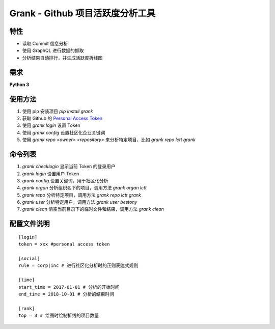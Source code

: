 ============
Grank -  Github 项目活跃度分析工具
============

特性
------------------
- 读取 Commit 信息分析
- 使用 GraphQL 进行数据的抓取
- 分析结果自动排行，并生成活跃度折线图

.. image:: https://postimg.aliavv.com/newmbp/0p4is.png

需求
------------------
**Python 3**

使用方法
------------------

1. 使用 pip 安装项目 *pip install grank*
2. 获取 Github 的 `Personal Access Token <https://github.com/settings/tokens>`_
3. 使用 *grank login* 设置 Token
4. 使用 *grank config* 设置社区化企业关键词
5. 使用 *grank repo <owner> <repository>* 来分析特定项目，比如 *grank repo lctt grank*

命令列表
------------------

1. *grank checklogin* 显示当前 Token 的登录用户
2. *grank login* 设置用户 Token
3. *grank config* 设置关键词，用于社区化分析
4. *grank organ* 分析组织名下的项目，调用方法 *grank organ lctt*
5. *grank repo* 分析特定项目，调用方法 *grank repo lctt grank*
6. *grank user* 分析特定用户，调用方法 *grank user bestony*
7. *grank clean* 清空当前目录下的临时文件和结果，调用方法 *grank clean*

配置文件说明
------------------


::

    [login]
    token = xxx #personal access token

    [social]
    rule = corp|inc # 进行社区化分析时的正则表达式规则

    [time]
    start_time = 2017-01-01 # 分析的开始时间
    end_time = 2018-10-01 # 分析的结束时间

    [rank]
    top = 3 # 绘图时绘制折线的项目数量

